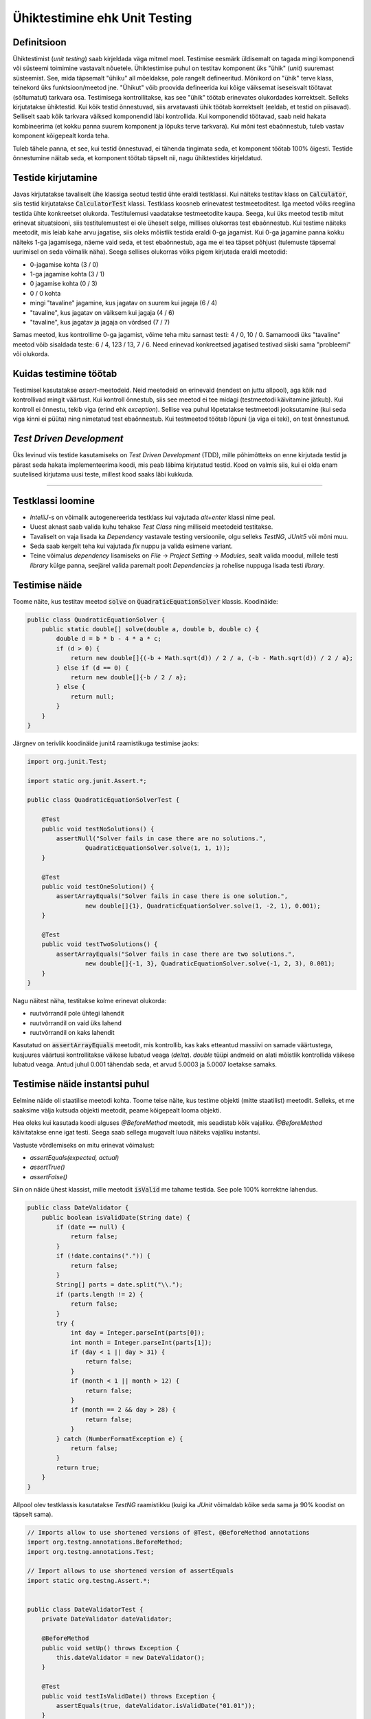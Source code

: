 ==============================
Ühiktestimine ehk Unit Testing
==============================

Definitsioon
-------------

Ühiktestimist (*unit testing*) saab kirjeldada väga mitmel moel. Testimise eesmärk üldisemalt on tagada mingi komponendi või süsteemi toimimine vastavalt nõuetele. Ühiktestimise puhul on testitav komponent üks "ühik" (*unit*) suuremast süsteemist. See, mida täpsemalt "ühiku" all mõeldakse, pole rangelt defineeritud. Mõnikord on "ühik" terve klass, teinekord üks funktsioon/meetod jne. "Ühikut" võib proovida defineerida kui kõige väiksemat iseseisvalt töötavat (sõltumatut) tarkvara osa. Testimisega kontrollitakse, kas see "ühik" töötab erinevates olukordades korrektselt. Selleks kirjutatakse ühiktestid. Kui kõik testid õnnestuvad, siis arvatavasti ühik töötab korrektselt (eeldab, et testid on piisavad). Selliselt saab kõik tarkvara väiksed komponendid läbi kontrollida. Kui komponendid töötavad, saab neid hakata kombineerima (et kokku panna suurem komponent ja lõpuks terve tarkvara). Kui mõni test ebaõnnestub, tuleb vastav komponent kõigepealt korda teha.

Tuleb tähele panna, et see, kui testid õnnestuvad, ei tähenda tingimata seda, et komponent töötab 100% õigesti. Testide õnnestumine näitab seda, et komponent töötab täpselt nii, nagu ühiktestides kirjeldatud. 

.. image:: images/unit_testing_good_code_bad_tests.png

Testide kirjutamine
---------------------

Javas kirjutatakse tavaliselt ühe klassiga seotud testid ühte eraldi testklassi. Kui näiteks testitav klass on :code:`Calculator`, siis testid kirjutatakse :code:`CalculatorTest` klassi. Testklass koosneb erinevatest testmeetoditest. Iga meetod võiks reeglina testida ühte konkreetset olukorda. Testitulemusi vaadatakse testmeetodite kaupa. Seega, kui üks meetod testib mitut erinevat situatsiooni, siis testitulemustest ei ole üheselt selge, millises olukorras test ebaõnnestub. Kui testime näiteks meetodit, mis leiab kahe arvu jagatise, siis oleks mõistlik testida eraldi 0-ga jagamist. Kui 0-ga jagamine panna kokku näiteks 1-ga jagamisega, näeme vaid seda, et test ebaõnnestub, aga me ei tea täpset põhjust (tulemuste täpsemal uurimisel on seda võimalik näha). Seega sellises olukorras võiks pigem kirjutada eraldi meetodid:

- 0-jagamise kohta (3 / 0)
- 1-ga jagamise kohta (3 / 1)
- 0 jagamise kohta (0 / 3)
- 0 / 0 kohta
- mingi "tavaline" jagamine, kus jagatav on suurem kui jagaja (6 / 4)
- "tavaline", kus jagatav on väiksem kui jagaja (4 / 6)
- "tavaline", kus jagatav ja jagaja on võrdsed (7 / 7)

Samas meetod, kus kontrollime 0-ga jagamist, võime teha mitu sarnast testi: 4 / 0, 10 / 0. Samamoodi üks "tavaline" meetod võib sisaldada teste: 6 / 4, 123 / 13, 7 / 6. Need erinevad konkreetsed jagatised testivad siiski sama "probleemi" või olukorda.

Kuidas testimine töötab
------------------------

Testimisel kasutatakse *assert*-meetodeid. Neid meetodeid on erinevaid (nendest on juttu allpool), aga kõik nad kontrollivad mingit väärtust. Kui kontroll õnnestub, siis see meetod ei tee midagi (testmeetodi käivitamine jätkub). Kui kontroll ei õnnestu, tekib viga (erind ehk *exception*). Sellise vea puhul lõpetatakse testmeetodi jooksutamine (kui seda viga kinni ei püüta) ning nimetatud test ebaõnnestub. Kui testmeetod töötab lõpuni (ja viga ei teki), on test õnnestunud.

*Test Driven Development*
-------------------------

Üks levinud viis testide kasutamiseks on *Test Driven Development* (TDD), mille põhimõtteks on enne kirjutada testid ja pärast seda hakata implementeerima koodi, mis peab läbima kirjutatud testid. Kood on valmis siis, kui ei olda enam suutelised kirjutama uusi teste, millest kood saaks läbi kukkuda.

-------------------------

Testklassi loomine
-------------------
- *IntelliJ*-s on võimalik autogenereerida testklass kui vajutada *alt+enter* klassi nime peal.
- Uuest aknast saab valida kuhu tehakse *Test Class* ning milliseid meetodeid testitakse.
- Tavaliselt on vaja lisada ka *Dependency* vastavale testing versioonile, olgu selleks *TestNG*, *JUnit5* või mõni muu.
- Seda saab kergelt teha kui vajutada *fix* nuppu ja valida esimene variant.
- Teine võimalus *dependency* lisamiseks on *File* -> *Project Setting* -> *Modules*, sealt valida moodul, millele testi *library* külge panna, seejärel valida paremalt poolt *Dependencies* ja rohelise nuppuga lisada testi *library*.



Testimise näide
---------------

Toome näite, kus testitav meetod :code:`solve` on :code:`QuadraticEquationSolver` klassis. Koodinäide:

.. code-block:: java

    public class QuadraticEquationSolver {
        public static double[] solve(double a, double b, double c) {
            double d = b * b - 4 * a * c;
            if (d > 0) {
                return new double[]{(-b + Math.sqrt(d)) / 2 / a, (-b - Math.sqrt(d)) / 2 / a};
            } else if (d == 0) {
                return new double[]{-b / 2 / a};
            } else {
                return null;
            }
        }
    }


Järgnev on terivlik koodinäide junit4 raamistikuga testimise jaoks:

.. code-block:: java

    import org.junit.Test;

    import static org.junit.Assert.*;

    public class QuadraticEquationSolverTest {

        @Test
        public void testNoSolutions() {
            assertNull("Solver fails in case there are no solutions.",
                    QuadraticEquationSolver.solve(1, 1, 1));
        }

        @Test
        public void testOneSolution() {
            assertArrayEquals("Solver fails in case there is one solution.",
                    new double[]{1}, QuadraticEquationSolver.solve(1, -2, 1), 0.001);
        }

        @Test
        public void testTwoSolutions() {
            assertArrayEquals("Solver fails in case there are two solutions.",
                    new double[]{-1, 3}, QuadraticEquationSolver.solve(-1, 2, 3), 0.001);
        }
    }

Nagu näitest näha, testitakse kolme erinevat olukorda:

- ruutvõrrandil pole ühtegi lahendit
- ruutvõrrandil on vaid üks lahend
- ruutvõrrandil on kaks lahendit

Kasutatud on :code:`assertArrayEquals` meetodit, mis kontrollib, kas kaks etteantud massiivi on samade väärtustega,
kusjuures väärtusi kontrollitakse väikese lubatud veaga (*delta*). *double* tüüpi andmeid on alati mõistlik kontrollida väikese lubatud veaga. Antud juhul 0.001 tähendab seda, et arvud 5.0003 ja 5.0007 loetakse samaks.

Testimise näide instantsi puhul
--------------------------------
Eelmine näide oli staatilise meetodi kohta. Toome teise näite, kus testime objekti (mitte staatilist) meetodit. Selleks, et me saaksime välja kutsuda objekti meetodit, peame kõigepealt looma objekti.

Hea oleks kui kasutada koodi alguses *@BeforeMethod* meetodit, mis seadistab kõik vajaliku. *@BeforeMethod* käivitatakse enne igat testi. Seega saab sellega mugavalt luua näiteks vajaliku instantsi.

Vastuste võrdlemiseks on mitu erinevat võimalust:

- *assertEquals(expected, actual)*
- *assertTrue()*
- *assertFalse()*

Siin on näide ühest klassist, mille meetodit :code:`isValid` me tahame testida. See pole 100% korrektne lahendus.

.. code-block:: java

  public class DateValidator {
      public boolean isValidDate(String date) {
          if (date == null) {
              return false;
          }
          if (!date.contains(".")) {
              return false;
          }
          String[] parts = date.split("\\.");
          if (parts.length != 2) {
              return false;
          }
          try {
              int day = Integer.parseInt(parts[0]);
              int month = Integer.parseInt(parts[1]);
              if (day < 1 || day > 31) {
                  return false;
              }
              if (month < 1 || month > 12) {
                  return false;
              }
              if (month == 2 && day > 28) {
                  return false;
              }
          } catch (NumberFormatException e) {
              return false;
          }
          return true;
      }
  }

Allpool olev testklassis kasutatakse *TestNG* raamistikku (kuigi ka *JUnit* võimaldab kõike seda sama ja 90% koodist on täpselt sama).

.. code-block:: java
  
  // Imports allow to use shortened versions of @Test, @BeforeMethod annotations
  import org.testng.annotations.BeforeMethod;
  import org.testng.annotations.Test;
  
  // Import allows to use shortened version of assertEquals
  import static org.testng.Assert.*;
  
  
  public class DateValidatorTest {
      private DateValidator dateValidator;
  
      @BeforeMethod
      public void setUp() throws Exception {
          this.dateValidator = new DateValidator();
      }
  
      @Test
      public void testIsValidDate() throws Exception {
          assertEquals(true, dateValidator.isValidDate("01.01"));
      }
  
      @Test
      public void testIsValidDateTooLargeDay() throws Exception {
          assertEquals(false, dateValidator.isValidDate("33.01"));
      }
  
      @Test
      public void testIsValidTooLargeMonth() throws Exception {
          assertEquals(false, dateValidator.isValidDate("03.21"));
      }
  
      @Test
      public void testIsValidTooSmallMonth() throws Exception {
          assertEquals(false, dateValidator.isValidDate("03.00"));
      }
  
      @Test
      public void testIsValidTooSmallDay() throws Exception {
          assertEquals(false, dateValidator.isValidDate("00.02"), "Error Message");
      }
      @Test
      public void testIsValidTooShortDay() throws Exception {
          assertTrue(dateValidator.isValidDate("01.2"));
      }
      @Test
      public void testIsValidTooShortMonth() throws Exception {
          assertTrue(dateValidator.isValidDate("1.02"));
      }
      @Test
      public void testIsValidTooShortMonthAndDay() throws Exception {
          assertTrue(dateValidator.isValidDate("1.2"));
      }
  
      @Test
      public void testIsValidTooLargeDay() throws Exception {
          assertEquals(false, dateValidator.isValidDate("33.02"));
      }
  
      @Test
      public void testIsValidFebruaryLastDay() throws Exception {
          assertEquals(true, dateValidator.isValidDate("28.02"));
      }
  
      @Test
      public void testIsValidFebruaryLastDayPlusOne() throws Exception {
          assertEquals(false, dateValidator.isValidDate("29.02"));
      }
  
      @Test
      public void testIsValidDateIncorrectInput() throws Exception {
          assertEquals(false, dateValidator.isValidDate("a"));
          assertEquals(false, dateValidator.isValidDate("a.a"));
          assertEquals(false, dateValidator.isValidDate("1:1"));
      }
  }
  
:code:`BeforeMethod` (JUnitis on :code:`Before`) annotatsiooniga meetod loob meile uue instantsi :code:`DateValidator` klassist. Seega me ei pea igas testmeetodis seda tegema.

Eelnevas koodinäites on kasutatud mitmes kohas *assertEquals* koos true/false võrdlusega. Õigem oleks kasutada kohe kas *assertTure* või *assertFalse* (paaris kohas on seda tehtud ka).
  
.. image:: images/unitTesting.png


**Test NG Documentatsioon** http://testng.org/doc/documentation-main.html

**Kas unit testimine on väärt seda** http://stackoverflow.com/questions/67299/is-unit-testing-worth-the-effort

**Ühiktestimise näide aastast 2016** : https://www.youtube.com/watch?v=dIjtTvc6-ME
